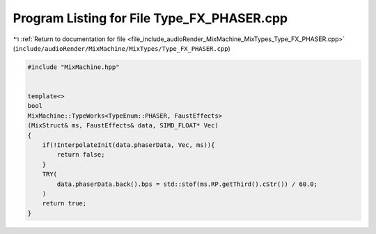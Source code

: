 
.. _program_listing_file_include_audioRender_MixMachine_MixTypes_Type_FX_PHASER.cpp:

Program Listing for File Type_FX_PHASER.cpp
===========================================

|exhale_lsh| :ref:`Return to documentation for file <file_include_audioRender_MixMachine_MixTypes_Type_FX_PHASER.cpp>` (``include/audioRender/MixMachine/MixTypes/Type_FX_PHASER.cpp``)

.. |exhale_lsh| unicode:: U+021B0 .. UPWARDS ARROW WITH TIP LEFTWARDS

.. code-block:: cpp

   #include "MixMachine.hpp"
   
   
   template<>
   bool
   MixMachine::TypeWorks<TypeEnum::PHASER, FaustEffects>
   (MixStruct& ms, FaustEffects& data, SIMD_FLOAT* Vec)
   {
       if(!InterpolateInit(data.phaserData, Vec, ms)){
           return false;
       }
       TRY(
           data.phaserData.back().bps = std::stof(ms.RP.getThird().cStr()) / 60.0;
       )
       return true;
   }
